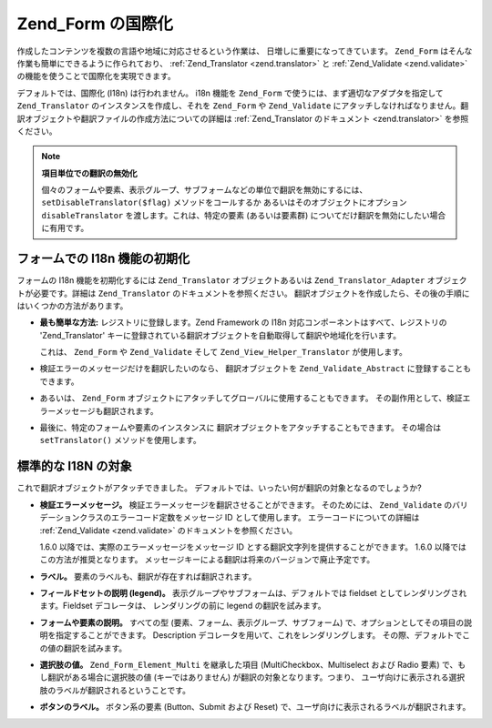 .. _zend.form.i18n:

Zend_Form の国際化
==============

作成したコンテンツを複数の言語や地域に対応させるという作業は、
日増しに重要になってきています。 ``Zend_Form``
はそんな作業も簡単にできるように作られており、 :ref:`Zend_Translator <zend.translator>` と
:ref:`Zend_Validate <zend.validate>` の機能を使うことで国際化を実現できます。

デフォルトでは、国際化 (I18n) は行われません。 i18n 機能を ``Zend_Form``
で使うには、まず適切なアダプタを指定して ``Zend_Translator``
のインスタンスを作成し、それを ``Zend_Form`` や ``Zend_Validate``
にアタッチしなければなりません。翻訳オブジェクトや翻訳ファイルの作成方法についての詳細は
:ref:`Zend_Translator のドキュメント <zend.translator>` を参照ください。

.. note::

   **項目単位での翻訳の無効化**

   個々のフォームや要素、表示グループ、サブフォームなどの単位で翻訳を無効にするには、
   ``setDisableTranslator($flag)`` メソッドをコールするか
   あるいはそのオブジェクトにオプション ``disableTranslator``
   を渡します。これは、特定の要素 (あるいは要素群)
   についてだけ翻訳を無効にしたい場合に有用です。

.. _zend.form.i18n.initialization:

フォームでの I18n 機能の初期化
------------------

フォームの I18n 機能を初期化するには ``Zend_Translator`` オブジェクトあるいは
``Zend_Translator_Adapter`` オブジェクトが必要です。詳細は ``Zend_Translator``
のドキュメントを参照ください。
翻訳オブジェクトを作成したら、その後の手順にはいくつかの方法があります。

- **最も簡単な方法:** レジストリに登録します。Zend Framework の I18n
  対応コンポーネントはすべて、レジストリの 'Zend_Translator'
  キーに登録されている翻訳オブジェクトを自動取得して翻訳や地域化を行います。

  .. code-block:: php
     :linenos:

     // 'Zend_Translator' キーを使用します。$translate は Zend_Translator オブジェクトです
     Zend_Registry::set('Zend_Translator', $translate);

  これは、 ``Zend_Form`` や ``Zend_Validate`` そして ``Zend_View_Helper_Translator`` が使用します。

- 検証エラーのメッセージだけを翻訳したいのなら、 翻訳オブジェクトを
  ``Zend_Validate_Abstract`` に登録することもできます。

  .. code-block:: php
     :linenos:

     // すべてのバリデーションクラスに、指定した翻訳アダプタを使用させます
     Zend_Validate_Abstract::setDefaultTranslator($translate);

- あるいは、 ``Zend_Form``
  オブジェクトにアタッチしてグローバルに使用することもできます。
  その副作用として、検証エラーメッセージも翻訳されます。

  .. code-block:: php
     :linenos:

     // すべてのフォームクラスで特定の翻訳アダプタを使用させます。
     // このアダプタは、検証エラーメッセージの翻訳にも用いられます。
     Zend_Form::setDefaultTranslator($translate);

- 最後に、特定のフォームや要素のインスタンスに
  翻訳オブジェクトをアタッチすることもできます。 その場合は ``setTranslator()``
  メソッドを使用します。

  .. code-block:: php
     :linenos:

     // 「この」フォームのインスタンスで特定の翻訳アダプタを使用させます。
     // このアダプタは、すべての要素の検証エラーメッセージの翻訳にも用いられます。
     $form->setTranslator($translate);

     // 「この」要素のインスタンスで特定の翻訳アダプタを使用させます。
     // このアダプタは、この要素の検証エラーメッセージの翻訳にも用いられます。
     $element->setTranslator($translate);

.. _zend.form.i18n.standard:

標準的な I18N の対象
-------------

これで翻訳オブジェクトがアタッチできました。
デフォルトでは、いったい何が翻訳の対象となるのでしょうか?

- **検証エラーメッセージ。** 検証エラーメッセージを翻訳させることができます。
  そのためには、 ``Zend_Validate``
  のバリデーションクラスのエラーコード定数をメッセージ ID として使用します。
  エラーコードについての詳細は :ref:`Zend_Validate <zend.validate>`
  のドキュメントを参照ください。

  1.6.0 以降では、実際のエラーメッセージをメッセージ ID
  とする翻訳文字列を提供することができます。 1.6.0
  以降ではこの方法が推奨となります。
  メッセージキーによる翻訳は将来のバージョンで廃止予定です。

- **ラベル。** 要素のラベルも、翻訳が存在すれば翻訳されます。

- **フィールドセットの説明 (legend)。**
  表示グループやサブフォームは、デフォルトでは fieldset
  としてレンダリングされます。Fieldset デコレータは、 レンダリングの前に legend
  の翻訳を試みます。

- **フォームや要素の説明。** すべての型
  (要素、フォーム、表示グループ、サブフォーム)
  で、オプションとしてその項目の説明を指定することができます。 Description
  デコレータを用いて、これをレンダリングします。
  その際、デフォルトでこの値の翻訳を試みます。

- **選択肢の値。** ``Zend_Form_Element_Multi`` を継承した項目 (MultiCheckbox、Multiselect および
  Radio 要素) で、もし翻訳がある場合に選択肢の値 (キーではありません)
  が翻訳の対象となります。つまり、
  ユーザ向けに表示される選択肢のラベルが翻訳されるということです。

- **ボタンのラベル。** ボタン系の要素 (Button、Submit および Reset)
  で、ユーザ向けに表示されるラベルが翻訳されます。


